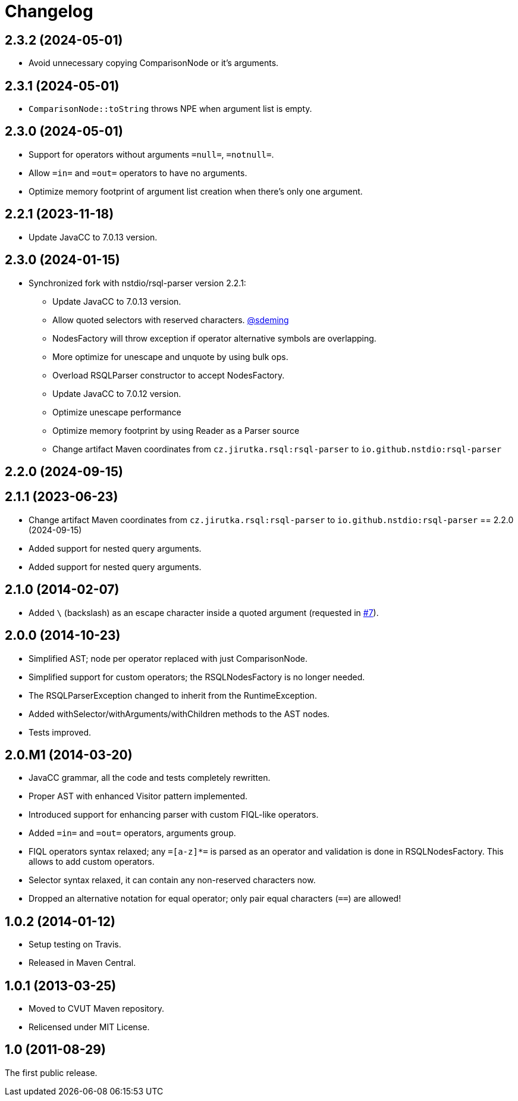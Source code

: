 = Changelog
:repo-uri: https://github.com/jirutka/rsql-parser
:issue-uri: {repo-uri}/issues

== 2.3.2 (2024-05-01)
* Avoid unnecessary copying ComparisonNode or it's arguments.

== 2.3.1 (2024-05-01)
* `ComparisonNode::toString` throws NPE when argument list is empty.

== 2.3.0 (2024-05-01)
* Support for operators without arguments `=null=`, `=notnull=`.
* Allow `=in=` and `=out=` operators to have no arguments.
* Optimize memory footprint of argument list creation when there's only one argument.

== 2.2.1 (2023-11-18)
* Update JavaCC to 7.0.13 version.

== 2.3.0 (2024-01-15)
* Synchronized fork with nstdio/rsql-parser version 2.2.1:
** Update JavaCC to 7.0.13 version.
** Allow quoted selectors with reserved characters. https://github.com/sdeming[@sdeming]
** NodesFactory will throw exception if operator alternative symbols are overlapping.
** More optimize for unescape and unquote by using bulk ops.
** Overload RSQLParser constructor to accept NodesFactory.
** Update JavaCC to 7.0.12 version.
** Optimize unescape performance
** Optimize memory footprint by using Reader as a Parser source
** Change artifact Maven coordinates from `cz.jirutka.rsql:rsql-parser` to `io.github.nstdio:rsql-parser`

== 2.2.0 (2024-09-15)

== 2.1.1 (2023-06-23)
* Change artifact Maven coordinates from `cz.jirutka.rsql:rsql-parser` to `io.github.nstdio:rsql-parser`
== 2.2.0 (2024-09-15)

* Added support for nested query arguments.

* Added support for nested query arguments.

== 2.1.0 (2014-02-07)

* Added `\` (backslash) as an escape character inside a quoted argument (requested in {issue-uri}/#7[#7]).

== 2.0.0 (2014-10-23)

* Simplified AST; node per operator replaced with just ComparisonNode.
* Simplified support for custom operators; the RSQLNodesFactory is no longer needed.
* The RSQLParserException changed to inherit from the RuntimeException.
* Added withSelector/withArguments/withChildren methods to the AST nodes.
* Tests improved.

== 2.0.M1 (2014-03-20)

* JavaCC grammar, all the code and tests completely rewritten.
* Proper AST with enhanced Visitor pattern implemented.
* Introduced support for enhancing parser with custom FIQL-like operators.

* Added `=in=` and `=out=` operators, arguments group.
* FIQL operators syntax relaxed; any `=[a-z]*=` is parsed as an operator and validation is done in RSQLNodesFactory.
  This allows to add custom operators.
* Selector syntax relaxed, it can contain any non-reserved characters now.
* Dropped an alternative notation for equal operator; only pair equal characters (`==`) are allowed!

== 1.0.2 (2014-01-12)

* Setup testing on Travis.
* Released in Maven Central.

== 1.0.1 (2013-03-25)

* Moved to CVUT Maven repository.
* Relicensed under MIT License.

== 1.0 (2011-08-29)

The first public release.
